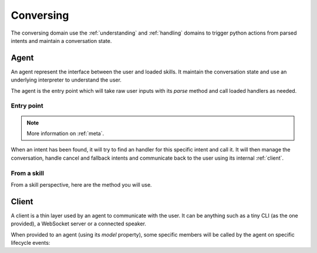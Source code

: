 Conversing
==========

The conversing domain use the :ref:`understanding` and :ref:`handling` domains to trigger python actions from parsed intents and maintain a conversation state.

.. _agents:

Agent
-----

An agent represent the interface between the user and loaded skills. It maintain the conversation state and use an underlying interpreter to understand the user.

The agent is the entry point which will take raw user inputs with its `parse` method and call loaded handlers as needed.

Entry point
~~~~~~~~~~~

.. automethod:: pytlas.conversing.Agent.parse

.. note::

  More information on :ref:`meta`.

When an intent has been found, it will try to find an handler for this specific intent and call it. It will then manage the conversation, handle cancel and fallback intents and communicate back to the user using its internal :ref:`client`.

From a skill
~~~~~~~~~~~~

From a skill perspective, here are the method you will use.

.. automethod:: pytlas.conversing.Agent.answer
.. automethod:: pytlas.conversing.Agent.ask
.. automethod:: pytlas.conversing.Agent.done
.. automethod:: pytlas.conversing.Agent.context

.. _client:

Client
------

A client is a thin layer used by an agent to communicate with the user. It can be anything such as a tiny CLI (as the one provided), a WebSocket server or a connected speaker.

When provided to an agent (using its `model` property), some specific members will be called by the agent on specific lifecycle events:

.. py:function:: on_answer(text, cards, raw_text, **meta)

  Called when the skill answer something to the user. *cards* is a list of `pytlas.Card` which represents informations that should be presented to the user if possible. Your client should always handle the `text` property at least.

.. py:function:: on_ask(slot, text, choices, raw_text, **meta)

  Called when the skill need some user inputs for the given *slot*. *choices* if set, represents a list of available choices.

.. py:function:: on_thinking()

  Called when the agent has called a skill which is handling the request.

.. py:function:: on_done(require_input)

  Called when a skill has done its work and the agent is going back to the asleep state.

.. py:function:: on_context(context_name)

  Called when the agent context has changed.